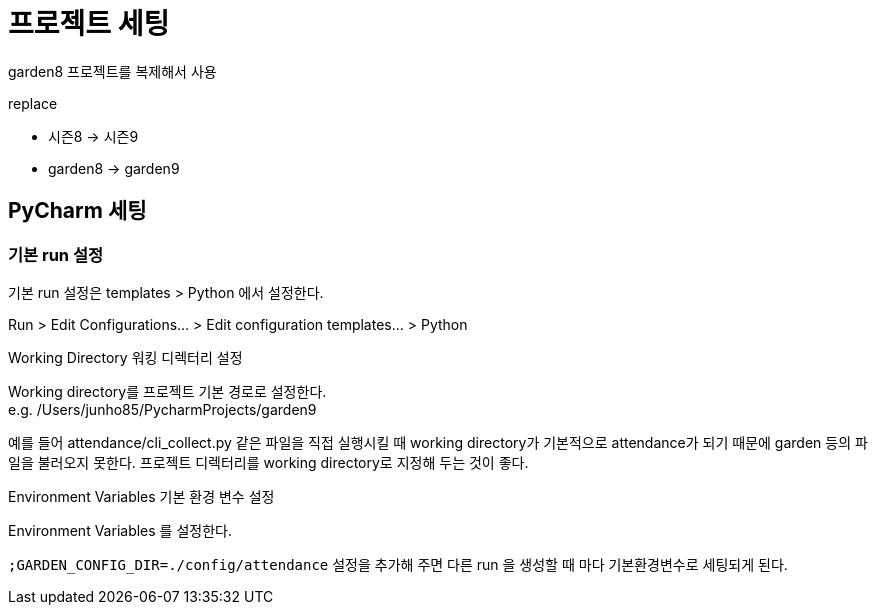 :hardbreaks:

= 프로젝트 세팅

garden8 프로젝트를 복제해서 사용

replace

* 시즌8 -> 시즌9
* garden8 -> garden9

== PyCharm 세팅

=== 기본 run 설정

기본 run 설정은 templates > Python 에서 설정한다.

Run > Edit Configurations... > Edit configuration templates... > Python

.Working Directory 워킹 디렉터리 설정
Working directory를 프로젝트 기본 경로로 설정한다.
e.g. /Users/junho85/PycharmProjects/garden9

예를 들어 attendance/cli_collect.py 같은 파일을 직접 실행시킬 때 working directory가 기본적으로 attendance가 되기 때문에 garden 등의 파일을 불러오지 못한다. 프로젝트 디렉터리를 working directory로 지정해 두는 것이 좋다.


.Environment Variables 기본 환경 변수 설정
Environment Variables 를 설정한다.

`;GARDEN_CONFIG_DIR=./config/attendance` 설정을 추가해 주면 다른 run 을 생성할 때 마다 기본환경변수로 세팅되게 된다.
